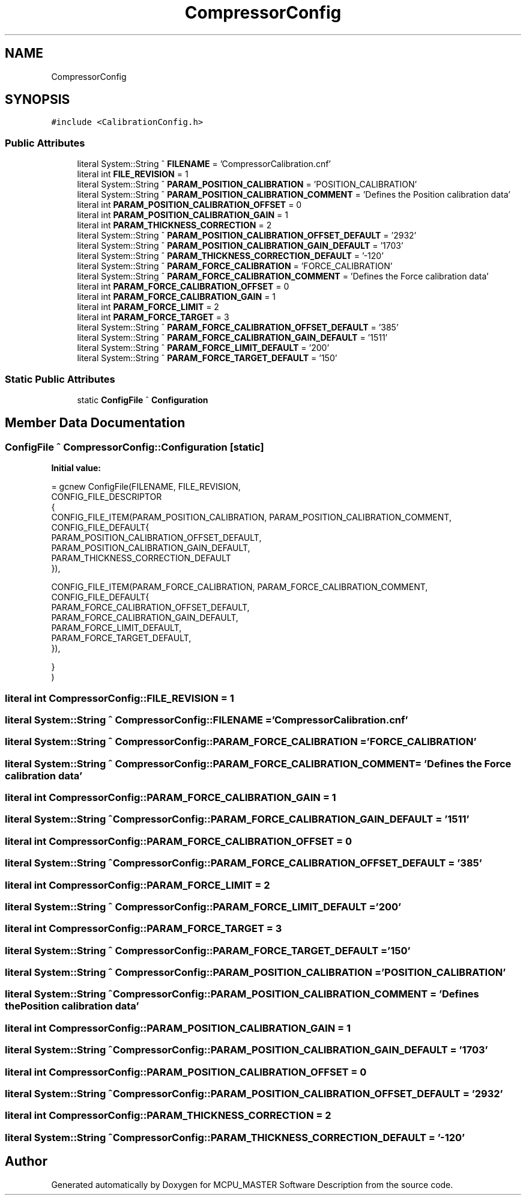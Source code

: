.TH "CompressorConfig" 3 "Wed May 29 2024" "MCPU_MASTER Software Description" \" -*- nroff -*-
.ad l
.nh
.SH NAME
CompressorConfig
.SH SYNOPSIS
.br
.PP
.PP
\fC#include <CalibrationConfig\&.h>\fP
.SS "Public Attributes"

.in +1c
.ti -1c
.RI "literal System::String ^ \fBFILENAME\fP = 'CompressorCalibration\&.cnf'"
.br
.ti -1c
.RI "literal int \fBFILE_REVISION\fP = 1"
.br
.ti -1c
.RI "literal System::String ^ \fBPARAM_POSITION_CALIBRATION\fP = 'POSITION_CALIBRATION'"
.br
.ti -1c
.RI "literal System::String ^ \fBPARAM_POSITION_CALIBRATION_COMMENT\fP = 'Defines the Position calibration data'"
.br
.ti -1c
.RI "literal int \fBPARAM_POSITION_CALIBRATION_OFFSET\fP = 0"
.br
.ti -1c
.RI "literal int \fBPARAM_POSITION_CALIBRATION_GAIN\fP = 1"
.br
.ti -1c
.RI "literal int \fBPARAM_THICKNESS_CORRECTION\fP = 2"
.br
.ti -1c
.RI "literal System::String ^ \fBPARAM_POSITION_CALIBRATION_OFFSET_DEFAULT\fP = '2932'"
.br
.ti -1c
.RI "literal System::String ^ \fBPARAM_POSITION_CALIBRATION_GAIN_DEFAULT\fP = '1703'"
.br
.ti -1c
.RI "literal System::String ^ \fBPARAM_THICKNESS_CORRECTION_DEFAULT\fP = '\-120'"
.br
.ti -1c
.RI "literal System::String ^ \fBPARAM_FORCE_CALIBRATION\fP = 'FORCE_CALIBRATION'"
.br
.ti -1c
.RI "literal System::String ^ \fBPARAM_FORCE_CALIBRATION_COMMENT\fP = 'Defines the Force calibration data'"
.br
.ti -1c
.RI "literal int \fBPARAM_FORCE_CALIBRATION_OFFSET\fP = 0"
.br
.ti -1c
.RI "literal int \fBPARAM_FORCE_CALIBRATION_GAIN\fP = 1"
.br
.ti -1c
.RI "literal int \fBPARAM_FORCE_LIMIT\fP = 2"
.br
.ti -1c
.RI "literal int \fBPARAM_FORCE_TARGET\fP = 3"
.br
.ti -1c
.RI "literal System::String ^ \fBPARAM_FORCE_CALIBRATION_OFFSET_DEFAULT\fP = '385'"
.br
.ti -1c
.RI "literal System::String ^ \fBPARAM_FORCE_CALIBRATION_GAIN_DEFAULT\fP = '1511'"
.br
.ti -1c
.RI "literal System::String ^ \fBPARAM_FORCE_LIMIT_DEFAULT\fP = '200'"
.br
.ti -1c
.RI "literal System::String ^ \fBPARAM_FORCE_TARGET_DEFAULT\fP = '150'"
.br
.in -1c
.SS "Static Public Attributes"

.in +1c
.ti -1c
.RI "static \fBConfigFile\fP ^ \fBConfiguration\fP"
.br
.in -1c
.SH "Member Data Documentation"
.PP 
.SS "\fBConfigFile\fP ^ CompressorConfig::Configuration\fC [static]\fP"
\fBInitial value:\fP
.PP
.nf
= gcnew ConfigFile(FILENAME, FILE_REVISION,
        CONFIG_FILE_DESCRIPTOR
        {
            CONFIG_FILE_ITEM(PARAM_POSITION_CALIBRATION, PARAM_POSITION_CALIBRATION_COMMENT, CONFIG_FILE_DEFAULT{
            PARAM_POSITION_CALIBRATION_OFFSET_DEFAULT,
            PARAM_POSITION_CALIBRATION_GAIN_DEFAULT,    
            PARAM_THICKNESS_CORRECTION_DEFAULT
            }),

            CONFIG_FILE_ITEM(PARAM_FORCE_CALIBRATION, PARAM_FORCE_CALIBRATION_COMMENT, CONFIG_FILE_DEFAULT{
            PARAM_FORCE_CALIBRATION_OFFSET_DEFAULT,
            PARAM_FORCE_CALIBRATION_GAIN_DEFAULT,
            PARAM_FORCE_LIMIT_DEFAULT,
            PARAM_FORCE_TARGET_DEFAULT,            
            }),

        }
    )
.fi
.SS "literal int CompressorConfig::FILE_REVISION = 1"

.SS "literal System::String ^ CompressorConfig::FILENAME = 'CompressorCalibration\&.cnf'"

.SS "literal System::String ^ CompressorConfig::PARAM_FORCE_CALIBRATION = 'FORCE_CALIBRATION'"

.SS "literal System::String ^ CompressorConfig::PARAM_FORCE_CALIBRATION_COMMENT = 'Defines the Force calibration data'"

.SS "literal int CompressorConfig::PARAM_FORCE_CALIBRATION_GAIN = 1"

.SS "literal System::String ^ CompressorConfig::PARAM_FORCE_CALIBRATION_GAIN_DEFAULT = '1511'"

.SS "literal int CompressorConfig::PARAM_FORCE_CALIBRATION_OFFSET = 0"

.SS "literal System::String ^ CompressorConfig::PARAM_FORCE_CALIBRATION_OFFSET_DEFAULT = '385'"

.SS "literal int CompressorConfig::PARAM_FORCE_LIMIT = 2"

.SS "literal System::String ^ CompressorConfig::PARAM_FORCE_LIMIT_DEFAULT = '200'"

.SS "literal int CompressorConfig::PARAM_FORCE_TARGET = 3"

.SS "literal System::String ^ CompressorConfig::PARAM_FORCE_TARGET_DEFAULT = '150'"

.SS "literal System::String ^ CompressorConfig::PARAM_POSITION_CALIBRATION = 'POSITION_CALIBRATION'"

.SS "literal System::String ^ CompressorConfig::PARAM_POSITION_CALIBRATION_COMMENT = 'Defines the Position calibration data'"

.SS "literal int CompressorConfig::PARAM_POSITION_CALIBRATION_GAIN = 1"

.SS "literal System::String ^ CompressorConfig::PARAM_POSITION_CALIBRATION_GAIN_DEFAULT = '1703'"

.SS "literal int CompressorConfig::PARAM_POSITION_CALIBRATION_OFFSET = 0"

.SS "literal System::String ^ CompressorConfig::PARAM_POSITION_CALIBRATION_OFFSET_DEFAULT = '2932'"

.SS "literal int CompressorConfig::PARAM_THICKNESS_CORRECTION = 2"

.SS "literal System::String ^ CompressorConfig::PARAM_THICKNESS_CORRECTION_DEFAULT = '\-120'"


.SH "Author"
.PP 
Generated automatically by Doxygen for MCPU_MASTER Software Description from the source code\&.
